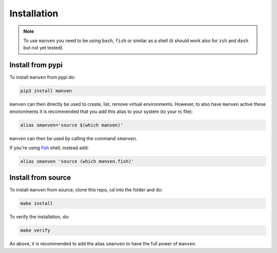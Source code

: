 Installation
============

.. note::

   To use ``manven`` you need to be using ``bash``, ``fish`` or similar as a shell (it should work also for ``zsh`` and ``dash`` but not yet tested).

Install from pypi
-----------------

To install ``manven`` from pypi do:

.. code-block:: bash
   
   pip3 install manven

``manven`` can then directly be used to create, list, remove virtual environments.
However, to also have ``manven`` active these environments it is recommended that you add this alias to your system (to your rc file):

.. code-block:: bash

   alias smanven='source $(which manven)'

``manven`` can then be used by calling the command ``smanven``.

If you're using `fish <https://fishshell.com/>`_ shell, instead add:

.. code-block:: bash

   alias smanven 'source (which manven.fish)'

Install from source
-------------------

To install ``manven`` from source, clone this repo, cd into the folder and do:

.. code-block:: bash

   make install

To verify the installation, do:

.. code-block:: bash

   make verify


As above, it is recommended to add the alias ``smanven`` to have the full power of ``manven``.
